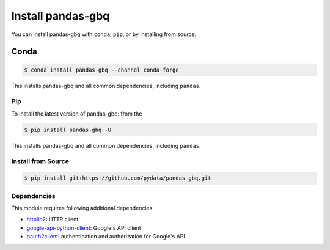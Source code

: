 Install pandas-gbq
==================

You can install pandas-gbq with ``conda``, ``pip``, or by installing from source.

Conda
~~~~~

.. code-block:: shell

   $ conda install pandas-gbq --channel conda-forge

This installs pandas-gbq and all common dependencies, including ``pandas``.

Pip
---

To install the latest version of pandas-gbq: from the

.. code-block:: shell

    $ pip install pandas-gbq -U

This installs pandas-gbq and all common dependencies, including ``pandas``.


Install from Source
-------------------

.. code-block:: shell

    $ pip install git+https://github.com/pydata/pandas-gbq.git


Dependencies
------------

This module requires following additional dependencies:

- `httplib2 <https://github.com/httplib2/httplib2>`__: HTTP client
- `google-api-python-client <http://github.com/google/google-api-python-client>`__: Google's API client
- `oauth2client <https://github.com/google/oauth2client>`__: authentication and authorization for Google's API
